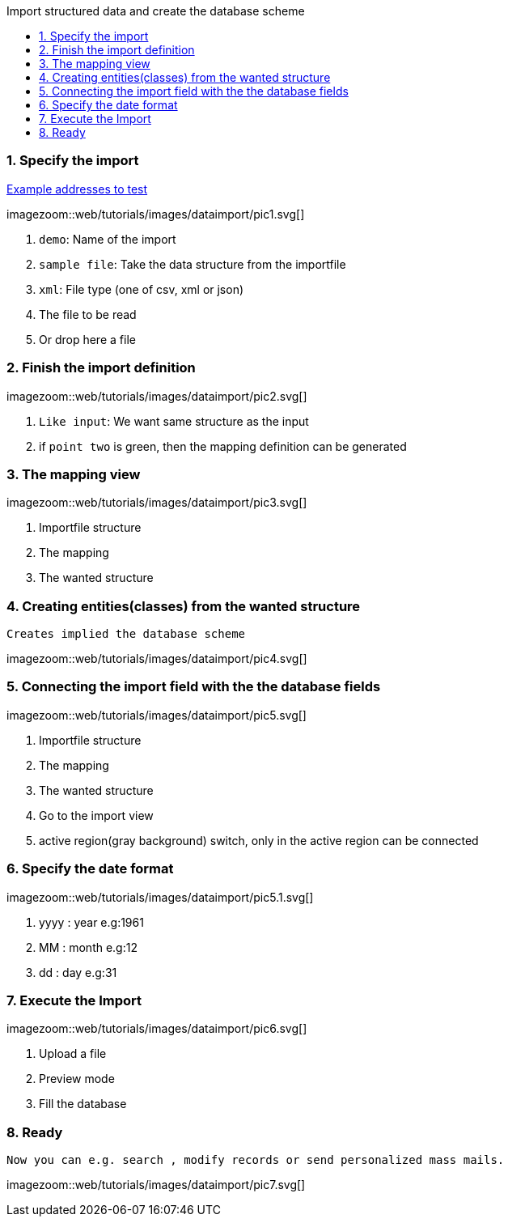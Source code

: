 :toc: macro
:toc-title: Import structured data and create the database scheme
:linkattrs:

toc::[]

=== 1. Specify the import ===


link:web/tutorials/images/customers.import.xml[Example addresses to test,window=_blank]

[.border.thumb.width700]
imagezoom::web/tutorials/images/dataimport/pic1.svg[]

. `demo`: Name of the import
. `sample file`: Take the data structure from the importfile
.	`xml`: File type (one of csv, xml or json)
.	The file to be read
.	Or drop here a file


=== 2. Finish the import definition ===

[.border.thumb.width700]
imagezoom::web/tutorials/images/dataimport/pic2.svg[]

. `Like input`: We want same  structure as the input
. if `point two` is green, then the mapping definition can be generated


=== 3. The mapping view ===

[.border.thumb.width700]
imagezoom::web/tutorials/images/dataimport/pic3.svg[]

. Importfile structure
. The mapping
. The wanted structure

=== 4. Creating entities(classes) from the wanted structure ===
`Creates implied the database scheme`

imagezoom::web/tutorials/images/dataimport/pic4.svg[]


=== 5. Connecting the import field with the the database fields ===

[.border.thumb.width700]
imagezoom::web/tutorials/images/dataimport/pic5.svg[]

. Importfile structure
. The mapping
. The wanted  structure
. Go to the import view
. active region(gray background) switch, only in the active region can be connected


=== 6. Specify the date format ===

[.border.thumb.width700]
imagezoom::web/tutorials/images/dataimport/pic5.1.svg[]

. yyyy : year e.g:1961
. MM : month e.g:12
. dd : day e.g:31



=== 7. Execute the Import ===

[.border.thumb.width700]
imagezoom::web/tutorials/images/dataimport/pic6.svg[]

. Upload a file
. Preview mode
. Fill the database



=== 8. Ready ===
`Now you can e.g. search , modify records or send personalized mass mails.`

[.border.thumb.width700]
imagezoom::web/tutorials/images/dataimport/pic7.svg[]
